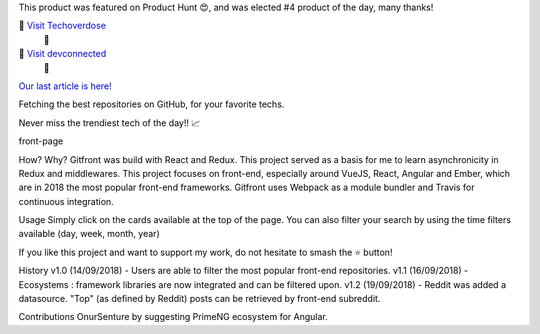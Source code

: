 
This product was featured on Product Hunt 😍, and was elected #4 product of the day, many thanks!

🌟 `Visit Techoverdose <http://schkn.io>`_
 🌟 

🌟 `Visit devconnected <http://devconnected.com>`_
 🌟 

`Our last article is here! <http://devconnected.com/monitoring-linux-processes-using-prometheus-and-grafana/>`_


Fetching the best repositories on GitHub, for your favorite techs.

Never miss the trendiest tech of the day!! 📈

front-page

How? Why? 
Gitfront was build with React and Redux. This project served as a basis for me to learn asynchronicity in Redux and middlewares. This project focuses on front-end, especially around VueJS, React, Angular and Ember, which are in 2018 the most popular front-end frameworks. 
Gitfront uses Webpack as a module bundler and Travis for continuous integration.


Usage 
Simply click on the cards available at the top of the page. You can also filter your search by using the time filters available (day, week, month, year)

If you like this project and want to support my work, do not hesitate to smash the ⭐️ button!

History
v1.0 (14/09/2018) - Users are able to filter the most popular front-end repositories. 
v1.1 (16/09/2018) - Ecosystems : framework libraries are now integrated and can be filtered upon. 
v1.2 (19/09/2018) - Reddit was added a datasource. "Top" (as defined by Reddit) posts can be retrieved by front-end subreddit.

Contributions
OnurSenture by suggesting PrimeNG ecosystem for Angular.
